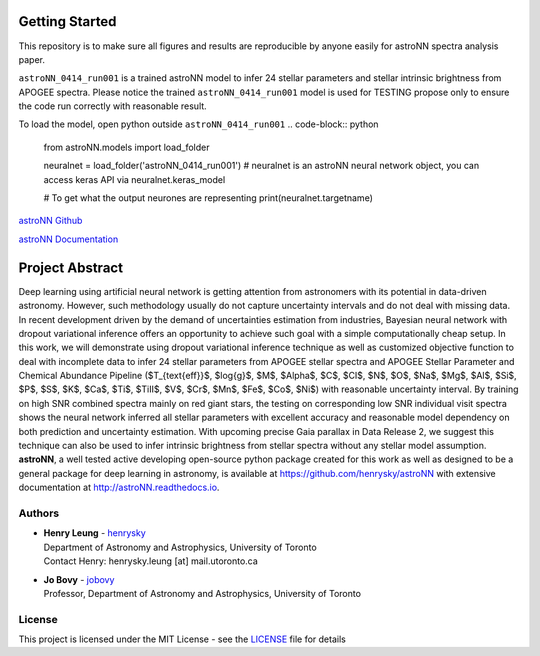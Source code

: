
Getting Started
=================

This repository is to make sure all figures and results are reproducible by anyone easily for astroNN spectra analysis
paper.

``astroNN_0414_run001`` is a trained astroNN model to infer 24 stellar parameters and stellar intrinsic brightness from APOGEE spectra.
Please notice the trained ``astroNN_0414_run001`` model is used for TESTING  propose only to ensure the code run correctly with reasonable result.

To load the model, open python outside ``astroNN_0414_run001``
.. code-block:: python

   from astroNN.models import load_folder

   neuralnet = load_folder('astroNN_0414_run001')
   # neuralnet is an astroNN neural network object, you can access keras API via neuralnet.keras_model

   # To get what the output neurones are representing
   print(neuralnet.targetname)

`astroNN Github`_

`astroNN Documentation`_

.. _astroNN Github: https://github.com/henrysky/astroNN

.. _astroNN Documentation: http://astronn.readthedocs.io/

Project Abstract
==================

Deep learning using artificial neural network is getting attention from astronomers with its potential in data-driven astronomy.
However, such methodology usually do not capture uncertainty intervals and do not deal with missing data. In recent development driven by
the demand of uncertainties estimation from industries, Bayesian neural network with dropout variational inference offers an opportunity
to achieve such goal with a simple computationally cheap setup. In this work, we will demonstrate using dropout variational inference technique
as well as customized objective function to deal with incomplete data to infer 24 stellar parameters from APOGEE stellar spectra and APOGEE
Stellar Parameter and Chemical Abundance Pipeline ($T_{\text{eff}}$, $\log{g}$, $M$, $Alpha$, $C$, $CI$, $N$, $O$, $Na$, $Mg$, $Al$, $Si$, $P$, $S$,
$K$, $Ca$, $Ti$, $TiII$, $V$, $Cr$, $Mn$, $Fe$, $Co$, $Ni$) with reasonable uncertainty interval. By training on high SNR combined spectra mainly on
red giant stars, the testing on corresponding low SNR individual visit spectra shows the neural network inferred all stellar parameters with excellent
accuracy and reasonable model dependency on both prediction and uncertainty estimation. With upcoming precise Gaia parallax in Data Release 2, we suggest
this technique can also be used to infer intrinsic brightness from stellar spectra without any stellar model assumption. **astroNN**, a well tested active
developing open-source python package created for this work as well as designed to be a general package for deep learning in astronomy, is available at
https://github.com/henrysky/astroNN with extensive documentation at http://astroNN.readthedocs.io.

Authors
-------------
-  | **Henry Leung** - henrysky_
   | Department of Astronomy and Astrophysics, University of Toronto
   | Contact Henry: henrysky.leung [at] mail.utoronto.ca

-  | **Jo Bovy** - jobovy_
   | Professor, Department of Astronomy and Astrophysics, University of Toronto

License
-------------
This project is licensed under the MIT License - see the `LICENSE`_ file for details

.. _LICENSE: LICENSE
.. _henrysky: https://github.com/henrysky
.. _jobovy: https://github.com/jobovy